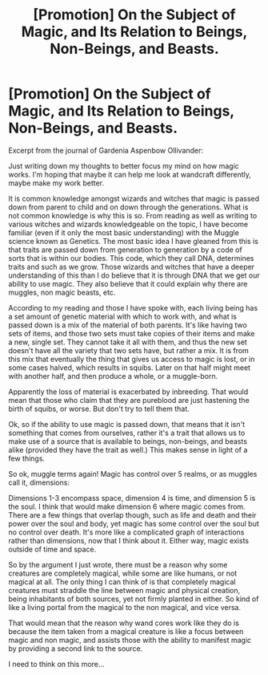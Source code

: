 #+TITLE: [Promotion] On the Subject of Magic, and Its Relation to Beings, Non-Beings, and Beasts.

* [Promotion] On the Subject of Magic, and Its Relation to Beings, Non-Beings, and Beasts.
:PROPERTIES:
:Score: 1
:DateUnix: 1501011800.0
:DateShort: 2017-Jul-26
:FlairText: Promotion
:END:
Excerpt from the journal of Gardenia Aspenbow Ollivander:

Just writing down my thoughts to better focus my mind on how magic works. I'm hoping that maybe it can help me look at wandcraft differently, maybe make my work better.

It is common knowledge amongst wizards and witches that magic is passed down from parent to child and on down through the generations. What is not common knowledge is why this is so. From reading as well as writing to various witches and wizards knowledgeable on the topic, I have become familiar (even if it only the most basic understanding) with the Muggle science known as Genetics. The most basic idea I have gleaned from this is that traits are passed down from generation to generation by a code of sorts that is within our bodies. This code, which they call DNA, determines traits and such as we grow. Those wizards and witches that have a deeper understanding of this than I do believe that it is through DNA that we get our ability to use magic. They also believe that it could explain why there are muggles, non magic beasts, etc.

According to my reading and those I have spoke with, each living being has a set amount of genetic material with which to work with, and what is passed down is a mix of the material of both parents. It's like having two sets of items, and those two sets must take copies of their items and make a new, single set. They cannot take it all with them, and thus the new set doesn't have all the variety that two sets have, but rather a mix. It is from this mix that eventually the thing that gives us access to magic is lost, or in some cases halved, which results in squibs. Later on that half might meet with another half, and then produce a whole, or a muggle-born.

Apparently the loss of material is exacerbated by inbreeding. That would mean that those who claim that they are pureblood are just hastening the birth of squibs, or worse. But don't try to tell them that.

Ok, so if the ability to use magic is passed down, that means that it isn't something that comes from ourselves, rather it's a trait that allows us to make use of a source that is available to beings, non-beings, and beasts alike (provided they have the trait as well.) This makes sense in light of a few things.

So ok, muggle terms again! Magic has control over 5 realms, or as muggles call it, dimensions:

Dimensions 1-3 encompass space, dimension 4 is time, and dimension 5 is the soul. I think that would make dimension 6 where magic comes from. There are a few things that overlap though, such as life and death and their power over the soul and body, yet magic has some control over the soul but no control over death. It's more like a complicated graph of interactions rather than dimensions, now that I think about it. Either way, magic exists outside of time and space.

So by the argument I just wrote, there must be a reason why some creatures are completely magical, while some are like humans, or not magical at all. The only thing I can think of is that completely magical creatures must straddle the line between magic and physical creation, being inhabitants of both sources, yet not firmly planted in either. So kind of like a living portal from the magical to the non magical, and vice versa.

That would mean that the reason why wand cores work like they do is because the item taken from a magical creature is like a focus between magic and non magic, and assists those with the ability to manifest magic by providing a second link to the source.

I need to think on this more...


